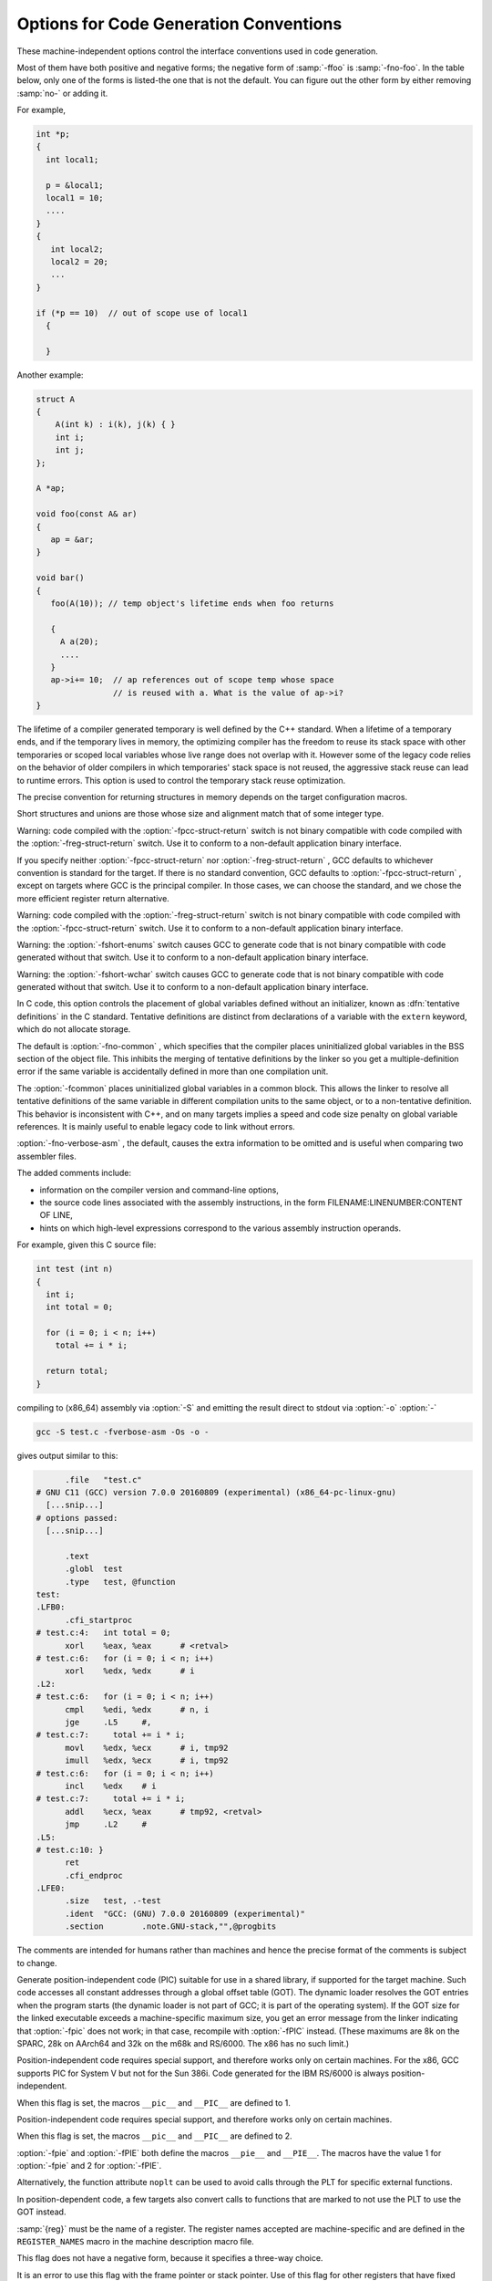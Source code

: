 .. _code-gen-options:

Options for Code Generation Conventions
***************************************

.. index:: code generation conventions

.. index:: options, code generation

.. index:: run-time options

These machine-independent options control the interface conventions
used in code generation.

Most of them have both positive and negative forms; the negative form
of :samp:`-ffoo` is :samp:`-fno-foo`.  In the table below, only
one of the forms is listed-the one that is not the default.  You
can figure out the other form by either removing :samp:`no-` or adding
it.

.. option:: -fstack-reuse=reuse-level

  This option controls stack space reuse for user declared local/auto variables
  and compiler generated temporaries.  :samp:`{reuse_level}` can be :samp:`all`,
  :samp:`named_vars`, or :samp:`none`. :samp:`all` enables stack reuse for all
  local variables and temporaries, :samp:`named_vars` enables the reuse only for
  user defined local variables with names, and :samp:`none` disables stack reuse
  completely. The default value is :samp:`all`. The option is needed when the
  program extends the lifetime of a scoped local variable or a compiler generated
  temporary beyond the end point defined by the language.  When a lifetime of
  a variable ends, and if the variable lives in memory, the optimizing compiler
  has the freedom to reuse its stack space with other temporaries or scoped
  local variables whose live range does not overlap with it. Legacy code extending
  local lifetime is likely to break with the stack reuse optimization.

For example,

.. code-block:: c++

     int *p;
     {
       int local1;

       p = &local1;
       local1 = 10;
       ....
     }
     {
        int local2;
        local2 = 20;
        ...
     }

     if (*p == 10)  // out of scope use of local1
       {

       }

Another example:

.. code-block:: c++

     struct A
     {
         A(int k) : i(k), j(k) { }
         int i;
         int j;
     };

     A *ap;

     void foo(const A& ar)
     {
        ap = &ar;
     }

     void bar()
     {
        foo(A(10)); // temp object's lifetime ends when foo returns

        {
          A a(20);
          ....
        }
        ap->i+= 10;  // ap references out of scope temp whose space
                     // is reused with a. What is the value of ap->i?
     }

The lifetime of a compiler generated temporary is well defined by the C++
standard. When a lifetime of a temporary ends, and if the temporary lives
in memory, the optimizing compiler has the freedom to reuse its stack
space with other temporaries or scoped local variables whose live range
does not overlap with it. However some of the legacy code relies on
the behavior of older compilers in which temporaries' stack space is
not reused, the aggressive stack reuse can lead to runtime errors. This
option is used to control the temporary stack reuse optimization.

.. option:: -ftrapv

  This option generates traps for signed overflow on addition, subtraction,
  multiplication operations.
  The options :option:`-ftrapv` and :option:`-fwrapv` override each other, so using
  :option:`-ftrapv` :option:`-fwrapv` on the command-line results in
  :option:`-fwrapv` being effective.  Note that only active options override, so
  using :option:`-ftrapv` :option:`-fwrapv` :option:`-fno-wrapv` on the command-line
  results in :option:`-ftrapv` being effective.

.. option:: -fwrapv

  This option instructs the compiler to assume that signed arithmetic
  overflow of addition, subtraction and multiplication wraps around
  using twos-complement representation.  This flag enables some optimizations
  and disables others.
  The options :option:`-ftrapv` and :option:`-fwrapv` override each other, so using
  :option:`-ftrapv` :option:`-fwrapv` on the command-line results in
  :option:`-fwrapv` being effective.  Note that only active options override, so
  using :option:`-ftrapv` :option:`-fwrapv` :option:`-fno-wrapv` on the command-line
  results in :option:`-ftrapv` being effective.

.. option:: -fwrapv-pointer

  This option instructs the compiler to assume that pointer arithmetic
  overflow on addition and subtraction wraps around using twos-complement
  representation.  This flag disables some optimizations which assume
  pointer overflow is invalid.

.. option:: -fstrict-overflow

  This option implies :option:`-fno-wrapv` :option:`-fno-wrapv-pointer` and when
  negated implies :option:`-fwrapv` :option:`-fwrapv-pointer`.

.. option:: -fexceptions

  Enable exception handling.  Generates extra code needed to propagate
  exceptions.  For some targets, this implies GCC generates frame
  unwind information for all functions, which can produce significant data
  size overhead, although it does not affect execution.  If you do not
  specify this option, GCC enables it by default for languages like
  C++ that normally require exception handling, and disables it for
  languages like C that do not normally require it.  However, you may need
  to enable this option when compiling C code that needs to interoperate
  properly with exception handlers written in C++.  You may also wish to
  disable this option if you are compiling older C++ programs that don't
  use exception handling.

.. option:: -fnon-call-exceptions

  Generate code that allows trapping instructions to throw exceptions.
  Note that this requires platform-specific runtime support that does
  not exist everywhere.  Moreover, it only allows *trapping*
  instructions to throw exceptions, i.e. memory references or floating-point
  instructions.  It does not allow exceptions to be thrown from
  arbitrary signal handlers such as ``SIGALRM``.

.. option:: -fdelete-dead-exceptions

  Consider that instructions that may throw exceptions but don't otherwise
  contribute to the execution of the program can be optimized away.
  This option is enabled by default for the Ada compiler, as permitted by
  the Ada language specification.
  Optimization passes that cause dead exceptions to be removed are enabled independently at different optimization levels.

.. option:: -funwind-tables

  Similar to :option:`-fexceptions` , except that it just generates any needed
  static data, but does not affect the generated code in any other way.
  You normally do not need to enable this option; instead, a language processor
  that needs this handling enables it on your behalf.

.. option:: -fasynchronous-unwind-tables

  Generate unwind table in DWARF format, if supported by target machine.  The
  table is exact at each instruction boundary, so it can be used for stack
  unwinding from asynchronous events (such as debugger or garbage collector).

.. option:: -fno-gnu-unique, -fgnu-unique

  On systems with recent GNU assembler and C library, the C++ compiler
  uses the ``STB_GNU_UNIQUE`` binding to make sure that definitions
  of template static data members and static local variables in inline
  functions are unique even in the presence of ``RTLD_LOCAL``; this
  is necessary to avoid problems with a library used by two different
  ``RTLD_LOCAL`` plugins depending on a definition in one of them and
  therefore disagreeing with the other one about the binding of the
  symbol.  But this causes ``dlclose`` to be ignored for affected
  DSOs; if your program relies on reinitialization of a DSO via
  ``dlclose`` and ``dlopen``, you can use
  :option:`-fno-gnu-unique`.

.. option:: -fpcc-struct-return

  Return 'short' ``struct`` and ``union`` values in memory like
  longer ones, rather than in registers.  This convention is less
  efficient, but it has the advantage of allowing intercallability between
  GCC-compiled files and files compiled with other compilers, particularly
  the Portable C Compiler (pcc).

The precise convention for returning structures in memory depends
on the target configuration macros.

Short structures and unions are those whose size and alignment match
that of some integer type.

Warning: code compiled with the :option:`-fpcc-struct-return`
switch is not binary compatible with code compiled with the
:option:`-freg-struct-return` switch.
Use it to conform to a non-default application binary interface.

.. option:: -freg-struct-return

  Return ``struct`` and ``union`` values in registers when possible.
  This is more efficient for small structures than
  :option:`-fpcc-struct-return`.

If you specify neither :option:`-fpcc-struct-return` nor
:option:`-freg-struct-return` , GCC defaults to whichever convention is
standard for the target.  If there is no standard convention, GCC
defaults to :option:`-fpcc-struct-return` , except on targets where GCC is
the principal compiler.  In those cases, we can choose the standard, and
we chose the more efficient register return alternative.

Warning: code compiled with the :option:`-freg-struct-return`
switch is not binary compatible with code compiled with the
:option:`-fpcc-struct-return` switch.
Use it to conform to a non-default application binary interface.

.. option:: -fshort-enums

  Allocate to an ``enum`` type only as many bytes as it needs for the
  declared range of possible values.  Specifically, the ``enum`` type
  is equivalent to the smallest integer type that has enough room.

Warning: the :option:`-fshort-enums` switch causes GCC to generate
code that is not binary compatible with code generated without that switch.
Use it to conform to a non-default application binary interface.

.. option:: -fshort-wchar

  Override the underlying type for ``wchar_t`` to be ``short
  unsigned int`` instead of the default for the target.  This option is
  useful for building programs to run under WINE.

Warning: the :option:`-fshort-wchar` switch causes GCC to generate
code that is not binary compatible with code generated without that switch.
Use it to conform to a non-default application binary interface.

.. option:: -fcommon, -fno-common

  .. index:: tentative definitions

In C code, this option controls the placement of global variables
defined without an initializer, known as :dfn:`tentative definitions`
in the C standard.  Tentative definitions are distinct from declarations
of a variable with the ``extern`` keyword, which do not allocate storage.

The default is :option:`-fno-common` , which specifies that the compiler places
uninitialized global variables in the BSS section of the object file.
This inhibits the merging of tentative definitions by the linker so you get a
multiple-definition error if the same variable is accidentally defined in more
than one compilation unit.

The :option:`-fcommon` places uninitialized global variables in a common block.
This allows the linker to resolve all tentative definitions of the same variable
in different compilation units to the same object, or to a non-tentative
definition.  This behavior is inconsistent with C++, and on many targets implies
a speed and code size penalty on global variable references.  It is mainly
useful to enable legacy code to link without errors.

.. option:: -fno-ident, -fident

  Ignore the ``#ident`` directive.

.. option:: -finhibit-size-directive

  Don't output a ``.size`` assembler directive, or anything else that
  would cause trouble if the function is split in the middle, and the
  two halves are placed at locations far apart in memory.  This option is
  used when compiling crtstuff.c; you should not need to use it
  for anything else.

.. option:: -fverbose-asm

  Put extra commentary information in the generated assembly code to
  make it more readable.  This option is generally only of use to those
  who actually need to read the generated assembly code (perhaps while
  debugging the compiler itself).

:option:`-fno-verbose-asm` , the default, causes the
extra information to be omitted and is useful when comparing two assembler
files.

The added comments include:

* information on the compiler version and command-line options,

* the source code lines associated with the assembly instructions,
  in the form FILENAME:LINENUMBER:CONTENT OF LINE,

* hints on which high-level expressions correspond to
  the various assembly instruction operands.

For example, given this C source file:

.. code-block:: c++

  int test (int n)
  {
    int i;
    int total = 0;

    for (i = 0; i < n; i++)
      total += i * i;

    return total;
  }

compiling to (x86_64) assembly via :option:`-S` and emitting the result
direct to stdout via :option:`-o` :option:`-`

.. code-block:: bash

  gcc -S test.c -fverbose-asm -Os -o -

gives output similar to this:

.. code-block:: c++

  	.file	"test.c"
  # GNU C11 (GCC) version 7.0.0 20160809 (experimental) (x86_64-pc-linux-gnu)
    [...snip...]
  # options passed:
    [...snip...]

  	.text
  	.globl	test
  	.type	test, @function
  test:
  .LFB0:
  	.cfi_startproc
  # test.c:4:   int total = 0;
  	xorl	%eax, %eax	# <retval>
  # test.c:6:   for (i = 0; i < n; i++)
  	xorl	%edx, %edx	# i
  .L2:
  # test.c:6:   for (i = 0; i < n; i++)
  	cmpl	%edi, %edx	# n, i
  	jge	.L5	#,
  # test.c:7:     total += i * i;
  	movl	%edx, %ecx	# i, tmp92
  	imull	%edx, %ecx	# i, tmp92
  # test.c:6:   for (i = 0; i < n; i++)
  	incl	%edx	# i
  # test.c:7:     total += i * i;
  	addl	%ecx, %eax	# tmp92, <retval>
  	jmp	.L2	#
  .L5:
  # test.c:10: }
  	ret
  	.cfi_endproc
  .LFE0:
  	.size	test, .-test
  	.ident	"GCC: (GNU) 7.0.0 20160809 (experimental)"
  	.section	.note.GNU-stack,"",@progbits

The comments are intended for humans rather than machines and hence the
precise format of the comments is subject to change.

.. option:: -frecord-gcc-switches

  This switch causes the command line used to invoke the
  compiler to be recorded into the object file that is being created.
  This switch is only implemented on some targets and the exact format
  of the recording is target and binary file format dependent, but it
  usually takes the form of a section containing ASCII text.  This
  switch is related to the :option:`-fverbose-asm` switch, but that
  switch only records information in the assembler output file as
  comments, so it never reaches the object file.
  See also :option:`-grecord-gcc-switches` for another
  way of storing compiler options into the object file.

.. option:: -fpic

  .. index:: global offset table

.. index:: PIC

Generate position-independent code (PIC) suitable for use in a shared
library, if supported for the target machine.  Such code accesses all
constant addresses through a global offset table (GOT).  The dynamic
loader resolves the GOT entries when the program starts (the dynamic
loader is not part of GCC; it is part of the operating system).  If
the GOT size for the linked executable exceeds a machine-specific
maximum size, you get an error message from the linker indicating that
:option:`-fpic` does not work; in that case, recompile with :option:`-fPIC`
instead.  (These maximums are 8k on the SPARC, 28k on AArch64 and 32k
on the m68k and RS/6000.  The x86 has no such limit.)

Position-independent code requires special support, and therefore works
only on certain machines.  For the x86, GCC supports PIC for System V
but not for the Sun 386i.  Code generated for the IBM RS/6000 is always
position-independent.

When this flag is set, the macros ``__pic__`` and ``__PIC__``
are defined to 1.

.. option:: -fPIC

  If supported for the target machine, emit position-independent code,
  suitable for dynamic linking and avoiding any limit on the size of the
  global offset table.  This option makes a difference on AArch64, m68k,
  PowerPC and SPARC.

Position-independent code requires special support, and therefore works
only on certain machines.

When this flag is set, the macros ``__pic__`` and ``__PIC__``
are defined to 2.

.. option:: -fpie, -fPIE

  These options are similar to :option:`-fpic` and :option:`-fPIC` , but the
  generated position-independent code can be only linked into executables.
  Usually these options are used to compile code that will be linked using
  the :option:`-pie` GCC option.

:option:`-fpie` and :option:`-fPIE` both define the macros
``__pie__`` and ``__PIE__``.  The macros have the value 1
for :option:`-fpie` and 2 for :option:`-fPIE`.

.. option:: -fno-plt, -fplt

  Do not use the PLT for external function calls in position-independent code.
  Instead, load the callee address at call sites from the GOT and branch to it.
  This leads to more efficient code by eliminating PLT stubs and exposing
  GOT loads to optimizations.  On architectures such as 32-bit x86 where
  PLT stubs expect the GOT pointer in a specific register, this gives more
  register allocation freedom to the compiler.
  Lazy binding requires use of the PLT; 
  with :option:`-fno-plt` all external symbols are resolved at load time.

Alternatively, the function attribute ``noplt`` can be used to avoid calls
through the PLT for specific external functions.

In position-dependent code, a few targets also convert calls to
functions that are marked to not use the PLT to use the GOT instead.

.. option:: -fno-jump-tables, -fjump-tables

  Do not use jump tables for switch statements even where it would be
  more efficient than other code generation strategies.  This option is
  of use in conjunction with :option:`-fpic` or :option:`-fPIC` for
  building code that forms part of a dynamic linker and cannot
  reference the address of a jump table.  On some targets, jump tables
  do not require a GOT and this option is not needed.

.. option:: -fno-bit-tests, -fbit-tests

  Do not use bit tests for switch statements even where it would be
  more efficient than other code generation strategies.

.. option:: -ffixed-reg, -ffixed

  Treat the register named :samp:`{reg}` as a fixed register; generated code
  should never refer to it (except perhaps as a stack pointer, frame
  pointer or in some other fixed role).

:samp:`{reg}` must be the name of a register.  The register names accepted
are machine-specific and are defined in the ``REGISTER_NAMES``
macro in the machine description macro file.

This flag does not have a negative form, because it specifies a
three-way choice.

.. option:: -fcall-used-reg, -fcall-used

  Treat the register named :samp:`{reg}` as an allocable register that is
  clobbered by function calls.  It may be allocated for temporaries or
  variables that do not live across a call.  Functions compiled this way
  do not save and restore the register :samp:`{reg}`.

It is an error to use this flag with the frame pointer or stack pointer.
Use of this flag for other registers that have fixed pervasive roles in
the machine's execution model produces disastrous results.

This flag does not have a negative form, because it specifies a
three-way choice.

.. option:: -fcall-saved-reg, -fcall-saved

  Treat the register named :samp:`{reg}` as an allocable register saved by
  functions.  It may be allocated even for temporaries or variables that
  live across a call.  Functions compiled this way save and restore
  the register :samp:`{reg}` if they use it.

It is an error to use this flag with the frame pointer or stack pointer.
Use of this flag for other registers that have fixed pervasive roles in
the machine's execution model produces disastrous results.

A different sort of disaster results from the use of this flag for
a register in which function values may be returned.

This flag does not have a negative form, because it specifies a
three-way choice.

.. option:: -fpack-struct[=n]

  Without a value specified, pack all structure members together without
  holes.  When a value is specified (which must be a small power of two), pack
  structure members according to this value, representing the maximum
  alignment (that is, objects with default alignment requirements larger than
  this are output potentially unaligned at the next fitting location.

Warning: the :option:`-fpack-struct` switch causes GCC to generate
code that is not binary compatible with code generated without that switch.
Additionally, it makes the code suboptimal.
Use it to conform to a non-default application binary interface.

.. option:: -fleading-underscore

  This option and its counterpart, :option:`-fno-leading-underscore` , forcibly
  change the way C symbols are represented in the object file.  One use
  is to help link with legacy assembly code.

Warning: the :option:`-fleading-underscore` switch causes GCC to
generate code that is not binary compatible with code generated without that
switch.  Use it to conform to a non-default application binary interface.
Not all targets provide complete support for this switch.

.. option:: -ftls-model=model

  Alter the thread-local storage model to be used (see :ref:`thread-local`).
  The :samp:`{model}` argument should be one of :samp:`global-dynamic`,
  :samp:`local-dynamic`, :samp:`initial-exec` or :samp:`local-exec`.
  Note that the choice is subject to optimization: the compiler may use
  a more efficient model for symbols not visible outside of the translation
  unit, or if :option:`-fpic` is not given on the command line.

The default without :option:`-fpic` is :samp:`initial-exec`; with
:option:`-fpic` the default is :samp:`global-dynamic`.

.. option:: -ftrampolines

  For targets that normally need trampolines for nested functions, always
  generate them instead of using descriptors.  Otherwise, for targets that
  do not need them, like for example HP-PA or IA-64, do nothing.

A trampoline is a small piece of code that is created at run time on the
stack when the address of a nested function is taken, and is used to call
the nested function indirectly.  Therefore, it requires the stack to be
made executable in order for the program to work properly.

:option:`-fno-trampolines` is enabled by default on a language by language
basis to let the compiler avoid generating them, if it computes that this
is safe, and replace them with descriptors.  Descriptors are made up of data
only, but the generated code must be prepared to deal with them.  As of this
writing, :option:`-fno-trampolines` is enabled by default only for Ada.

Moreover, code compiled with :option:`-ftrampolines` and code compiled with
:option:`-fno-trampolines` are not binary compatible if nested functions are
present.  This option must therefore be used on a program-wide basis and be
manipulated with extreme care.

.. option:: -fvisibility=[default|internal|hidden|protected]

  Set the default ELF image symbol visibility to the specified option-all
  symbols are marked with this unless overridden within the code.
  Using this feature can very substantially improve linking and
  load times of shared object libraries, produce more optimized
  code, provide near-perfect API export and prevent symbol clashes.
  It is strongly recommended that you use this in any shared objects
  you distribute.

Despite the nomenclature, :samp:`default` always means public; i.e.,
available to be linked against from outside the shared object.
:samp:`protected` and :samp:`internal` are pretty useless in real-world
usage so the only other commonly used option is :samp:`hidden`.
The default if :option:`-fvisibility` isn't specified is
:samp:`default`, i.e., make every symbol public.

A good explanation of the benefits offered by ensuring ELF
symbols have the correct visibility is given by 'How To Write
Shared Libraries' by Ulrich Drepper (which can be found at
https://www.akkadia.org/drepper/)-however a superior
solution made possible by this option to marking things hidden when
the default is public is to make the default hidden and mark things
public.  This is the norm with DLLs on Windows and with :option:`-fvisibility=hidden`
and ``__attribute__ ((visibility("default")))`` instead of
``__declspec(dllexport)`` you get almost identical semantics with
identical syntax.  This is a great boon to those working with
cross-platform projects.

For those adding visibility support to existing code, you may find
``#pragma GCC visibility`` of use.  This works by you enclosing
the declarations you wish to set visibility for with (for example)
``#pragma GCC visibility push(hidden)`` and
``#pragma GCC visibility pop``.
Bear in mind that symbol visibility should be viewed as
part of the API interface contract and thus all new code should
always specify visibility when it is not the default; i.e., declarations
only for use within the local DSO should always be marked explicitly
as hidden as so to avoid PLT indirection overheads-making this
abundantly clear also aids readability and self-documentation of the code.
Note that due to ISO C++ specification requirements, ``operator new`` and
``operator delete`` must always be of default visibility.

Be aware that headers from outside your project, in particular system
headers and headers from any other library you use, may not be
expecting to be compiled with visibility other than the default.  You
may need to explicitly say ``#pragma GCC visibility push(default)``
before including any such headers.

``extern`` declarations are not affected by :option:`-fvisibility` , so
a lot of code can be recompiled with :option:`-fvisibility=hidden` with
no modifications.  However, this means that calls to ``extern``
functions with no explicit visibility use the PLT, so it is more
effective to use ``__attribute ((visibility))`` and/or
``#pragma GCC visibility`` to tell the compiler which ``extern``
declarations should be treated as hidden.

Note that :option:`-fvisibility` does affect C++ vague linkage
entities. This means that, for instance, an exception class that is
be thrown between DSOs must be explicitly marked with default
visibility so that the :samp:`type_info` nodes are unified between
the DSOs.

An overview of these techniques, their benefits and how to use them
is at http://gcc.gnu.org//wiki//Visibility.

.. option:: -fstrict-volatile-bitfields

  This option should be used if accesses to volatile bit-fields (or other
  structure fields, although the compiler usually honors those types
  anyway) should use a single access of the width of the
  field's type, aligned to a natural alignment if possible.  For
  example, targets with memory-mapped peripheral registers might require
  all such accesses to be 16 bits wide; with this flag you can
  declare all peripheral bit-fields as ``unsigned short`` (assuming short
  is 16 bits on these targets) to force GCC to use 16-bit accesses
  instead of, perhaps, a more efficient 32-bit access.

If this option is disabled, the compiler uses the most efficient
instruction.  In the previous example, that might be a 32-bit load
instruction, even though that accesses bytes that do not contain
any portion of the bit-field, or memory-mapped registers unrelated to
the one being updated.

In some cases, such as when the ``packed`` attribute is applied to a 
structure field, it may not be possible to access the field with a single
read or write that is correctly aligned for the target machine.  In this
case GCC falls back to generating multiple accesses rather than code that 
will fault or truncate the result at run time.

Note:  Due to restrictions of the C/C++11 memory model, write accesses are
not allowed to touch non bit-field members.  It is therefore recommended
to define all bits of the field's type as bit-field members.

The default value of this option is determined by the application binary
interface for the target processor.

.. option:: -fsync-libcalls

  This option controls whether any out-of-line instance of the ``__sync``
  family of functions may be used to implement the C++11 ``__atomic``
  family of functions.

The default value of this option is enabled, thus the only useful form
of the option is :option:`-fno-sync-libcalls`.  This option is used in
the implementation of the libatomic runtime library.


